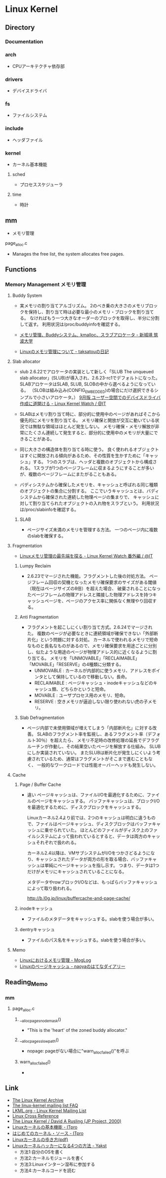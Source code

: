 * Linux Kernel
** Directory
*** Documentation
*** arch
- CPUアーキテクチャ依存部
*** drivers
- デバイスドライバ
*** fs
- ファイルシステム
*** include
- ヘッダファイル
*** kernel
- カーネル基本機能
**** sched
- プロセススケジューラ
**** time
- 時計
** mm
- メモリ管理
**** page_alloc.c
- Manages the free list, the system allocates free pages.
  
** Functions
*** Memory Management メモリ管理
**** Buddy System
- 
  実メモリの割り当てアルゴリズム。
  2のべき乗の大きさのメモリブロックを保持し、割り当て時は必要な最小のメモリ・ブロックを割り当てる。
  なければもう一つ大きなオーダーのブロックを取得し、半分に分割して返す。
  利用状況は/proc/buddyinfoを確認する。

- [[http://www.coins.tsukuba.ac.jp/~yas/coins/os2-2011/2012-01-17/][メモリ管理、Buddyシステム、kmalloc、スラブアロケータ - 新城靖 筑波大学]]
- [[http://taksatou.blogspot.jp/2009/12/linux.html][Linuxのメモリ管理について - taksatouの日記]]

**** Slab allocator
- slub
  2.6.22でアロケータの実装として新しく「SLUB The unqueued slab allocator」(SLUB)が導入され、2.6.23-rc1でデフォルトになった。
  SLABアロケータはSLAB, SLUB, SLOBの中から選べるようになっている。
  （SLOBは組み込み(CONFIG_EMBEDDED)の場合にだけ選択できるシンプルで小さいアロケータ。）
  [[http://www.atmarkit.co.jp/flinux/rensai/watch2007/watch09b.html][9月版 ユーザー空間でのデバイスドライバ作成に道開ける - Linux Kernel Watch / @IT]]

- 
  SLABはメモリ割り当て時に、部分的に使用中のページがあればそこから優先的にメモリを割り当てる。
  メモリ確保と開放が交互に動いている状況では無駄な領域はほとんど発生しない。
  メモリ確保・メモリ解放が非常にたくさん連続して発生すると、部分的に使用中のメモリが大量にできることがある。

- 
  同じ大きさの構造体を割り当てる時に使う。
  良く使われるオブジェクトはすぐに開放される傾向があるため、その性質を生かすために「キャッシュ」する。
  1つのスラブは、ヘッダと複数のオブジェクトから構成される。
  1スラブが1つのページフレームに収まるようにすることが多いが、複数のページフレームにまたがることもある。
  
- 
  バディシステムから確保したメモリを、キャッシュと呼ばれる同じ種類のオブジェクトの集合に分割する。
  ここでいうキャッシュとは、バディシステムから確保された連続した物理ページの集まりで、
  キャッシュに対して割り当てられたオブジェクトの入れ物をスラブという。
  利用状況は/proc/slabinfoを確認する。
  
***** SLAB
- 
  ページサイズ未満のメモリを管理する方法。
  一つのページ内に複数のslabを確保する。

**** Fragmentation
- [[http://www.atmarkit.co.jp/flinux/rensai/watch2008/watchmema.html][Linuxメモリ管理の最先端を探る - Linux Kernel Watch 番外編 / @IT]]
***** Lumpy Reclaim
- 
  2.6.23でマージされた機能。フラグメントした後の対処方法。
  ページフレーム回収の契機となったメモリ確保要求のサイズがある閾値（現在はページサイズの8倍）を超えた場合、
  破棄されることになったページフレームの物理アドレスと隣接した物理アドレスを持つキャッシュページを、ページのアクセス率に関係なく無理やり回収する。

***** Anti Fragmentation
- 
  フラグメントを起こしにくい割り当て方式。2.6.24でマージされた。
  複数のページが必要なときに連続領域が確保できない「外部断片化」という問題に対する対処。
  カーネルで使われるメモリで短命なものと長名なものがあるので、メモリ確保要求を用途ごとに分別し、似たような用途のページが物理アドレス的に近くなるように割り当てる。
  メモリを「UNMOVABLE」「RECLAIMABLE」「MOVABLE」「RESERVE」の4種類に分類する。
  - UNMOVABLE : カーネルが内部的に使うメモリ、アドレスをポインタとして保持しているので移動しない。長命。
  - RECLAIMABLE : ページキャッシュ・inodeキャッシュなどのキャッシュ類、どちらかというと短命。
  - MOVABLE : ユーザプロセス用のメモリ、短命。
  - RESERVE : 空きメモリが逼迫しない限り使われない虎の子メモリ。

***** Slab Defragmentation
- 
  ページ内部で未使用領域が増えてしまう「内部断片化」に対する改善。
  SLABのフラグメント率を監視し、あるフラグメント率（デフォルト30％）を超えたら、
  メモリ不足時の改修処理の延長でデフラグルーチンが作動し、その結果空いたページを解放する仕組み。
  SLUBにしか実装されていない。
  またSLUBは断片化が発生しにくいよう考慮されているため、通常はフラグメントがそこまで進むこともなく、
  一般的なワークロードでは性能オーバーヘッドも発生しない。

**** Cache
***** Page / Buffer Cache
- 違い
  ページキャッシュは、ファイルI/Oを最適化するために、ファイルのページをキャッシュする。
  バッファキャッシュは、ブロックI/Oを最適化するために、ディスクブロックをキャッシュする。
  
  Linuxカーネル2.4より前では、2つのキャッシュは明白に違うもので、ファイルはページキャッシュ、ディスクブロックはバッファキャッシュに乗せられていた。
  ほとんどのファイルがディスク上のファイルシステムによって扱われているとすると、データは両方のキャッシュそれぞれで扱われる。
  
  カーネル2.4以降は、VMサブシステムがI/Oをつかさどるようになり、キャッシュされたデータが両方の形を取る場合、バッファキャッシュは単純にページキャッシュを指し示す。
  つまり、データは1つだけがメモリにキャッシュされていることになる。

  メタデータやrowブロックI/Oなどは、もっぱらバッファキャッシュによって取り扱われる。

  http://b.l0g.jp/linux/buffercache-and-page-cache/

***** inodeキャッシュ
- 
  ファイルのメタデータをキャッシュする。slabを使う場合が多い。

***** dentryキャッシュ
- 
  ファイルのパス名をキャッシュする。slabを使う場合が多い。

**** Memo
- [[http://sandragon.hatenablog.com/entry/2014/06/14/235825][Linuxにおけるメモリ管理 - MogLog]]
- [[http://d.hatena.ne.jp/naoya/20070521/1179754203][Linuxのページキャッシュ - naoyaのはてなダイアリー]]

** Reading_Memo
*** mm
**** page_alloc.c
***** __alloc_pages_nodemask()
- "This is the 'heart' of the zoned buddy allocator."
  

***** __alloc_pages_slowpath()


- nopage:
  pageがない場合に"warn_alloc_failed()"を呼ぶ
***** warn_alloc_failed()
- 
  
** Link
- [[https://www.kernel.org/][The Linux Kernel Archive]]
- [[http://www.tux.org/lkml/][The linux-kernel mailing list FAQ]]
- [[https://lkml.org/][LKML.org - Linux Kernel Mailing List]]
- [[http://lxr.free-electrons.com/][Linux Cross Reference]]
- [[https://linuxjf.osdn.jp/JFdocs/The-Linux-Kernel.html#toc4][The Linux Kernel / David A Rusling (JP Project, 2000)]]
- [[http://itpro.nikkeibp.co.jp/article/COLUMN/20080501/300463/][Linuxカーネルの基本機能 - ITpro]]
- [[http://itpro.nikkeibp.co.jp/article/COLUMN/20071023/285284/][はじめてのカーネル・ソース - ITpro]]
- [[http://osdn.co.jp/event/pdf/LW2001Fall_takahashi.pdf][Linuxカーネルの歩き方(pdf)]]
- [[https://yakst.com/ja/posts/156][Linuxカーネルハッカーになる4つの方法 - Yakst]]
  - 方法1:自分のOSを書く
  - 方法2:カーネルモジュールを書く
  - 方法3:Linuxインターン湿布に参加する
  - 方法4:カーネルコードを読む

